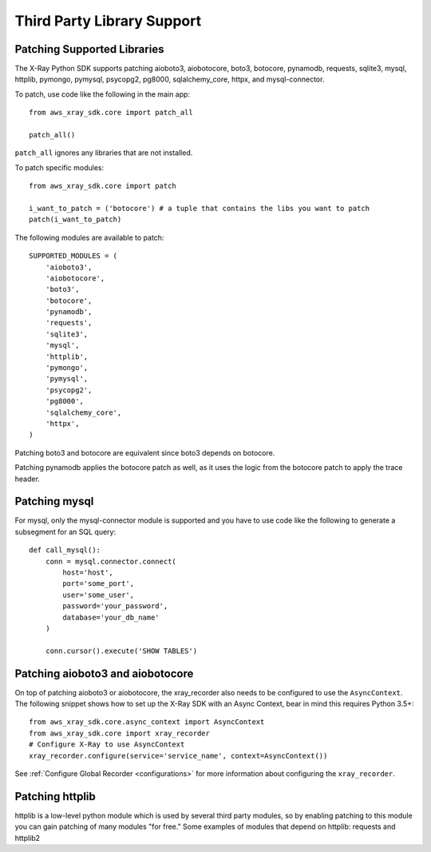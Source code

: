 .. _thirdparty:

Third Party Library Support
===========================

Patching Supported Libraries
----------------------------

The X-Ray Python SDK supports patching aioboto3, aiobotocore, boto3, botocore, pynamodb, requests, 
sqlite3, mysql, httplib, pymongo, pymysql, psycopg2, pg8000, sqlalchemy_core, httpx, and mysql-connector.

To patch, use code like the following in the main app::

    from aws_xray_sdk.core import patch_all

    patch_all()

``patch_all`` ignores any libraries that are not installed.

To patch specific modules::

    from aws_xray_sdk.core import patch

    i_want_to_patch = ('botocore') # a tuple that contains the libs you want to patch
    patch(i_want_to_patch)

The following modules are available to patch::

    SUPPORTED_MODULES = (
        'aioboto3',
        'aiobotocore',
        'boto3',
        'botocore',
        'pynamodb',
        'requests',
        'sqlite3',
        'mysql',
        'httplib',
        'pymongo',
        'pymysql',
        'psycopg2',
        'pg8000',
        'sqlalchemy_core',
        'httpx',
    )

Patching boto3 and botocore are equivalent since boto3 depends on botocore.

Patching pynamodb applies the botocore patch as well, as it uses the logic from the botocore
patch to apply the trace header.

Patching mysql
----------------------------

For mysql, only the mysql-connector module is supported and you have to use
code like the following to generate a subsegment for an SQL query::

    def call_mysql():
        conn = mysql.connector.connect(
            host='host',
            port='some_port',
            user='some_user',
            password='your_password',
            database='your_db_name'
        )

        conn.cursor().execute('SHOW TABLES')

Patching aioboto3 and aiobotocore
---------------------------------

On top of patching aioboto3 or aiobotocore, the xray_recorder also needs to be
configured to use the ``AsyncContext``. The following snippet shows how to set
up the X-Ray SDK with an Async Context, bear in mind this requires Python 3.5+::

    from aws_xray_sdk.core.async_context import AsyncContext
    from aws_xray_sdk.core import xray_recorder
    # Configure X-Ray to use AsyncContext
    xray_recorder.configure(service='service_name', context=AsyncContext())

See :ref:`Configure Global Recorder <configurations>` for more information about
configuring the ``xray_recorder``.

Patching httplib
----------------

httplib is a low-level python module which is used by several third party modules, so
by enabling patching to this module you can gain patching of many modules "for free."
Some examples of modules that depend on httplib: requests and httplib2
